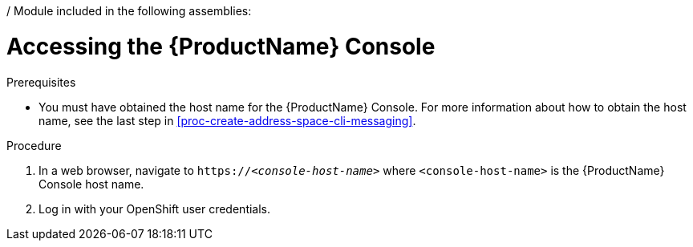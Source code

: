 / Module included in the following assemblies:
//
// master.adoc

[id='logging-into-console-{context}']
= Accessing the {ProductName} Console

.Prerequisites
* You must have obtained the host name for the {ProductName} Console. For more information about how to obtain the host name, see the last step in xref:proc-create-address-space-cli-messaging[].

.Procedure
. In a web browser, navigate to `https://__<console-host-name>__` where `<console-host-name>` is the {ProductName} Console host name.

. Log in with your OpenShift user credentials.

